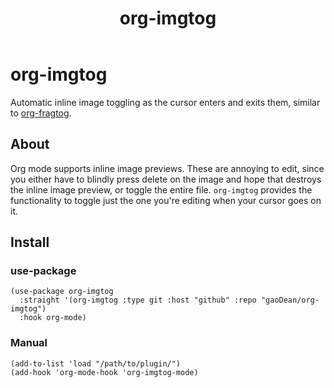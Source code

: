#+title: org-imgtog

* org-imgtog
Automatic inline image toggling as the cursor enters and exits them, similar to [[https://github.com/io12/org-fragtog][org-fragtog]]. 

** About
Org mode supports inline image previews. These are annoying to edit, since you either have to blindly press delete on the image and hope that destroys the inline image preview, or toggle the entire file. ~org-imgtog~ provides the functionality to toggle just the one you're editing when your cursor goes on it.

** Install
*** use-package
#+begin_src elisp
  (use-package org-imgtog
    :straight '(org-imgtog :type git :host "github" :repo "gaoDean/org-imgtog")
    :hook org-mode)
#+end_src

*** Manual
#+begin_src elisp
  (add-to-list 'load "/path/to/plugin/")
  (add-hook 'org-mode-hook 'org-imgtog-mode)
#+end_src

